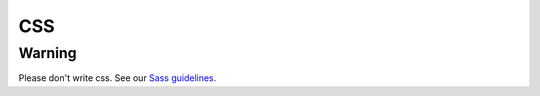 CSS
---

Warning
=======

Please don't write css.
See our `Sass guidelines <../sass/README.rst>`__.
